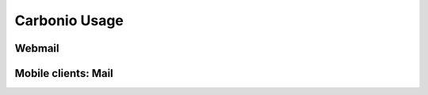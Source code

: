 	
================
 Carbonio Usage
================
	
Webmail
=======

Mobile clients: Mail
====================
